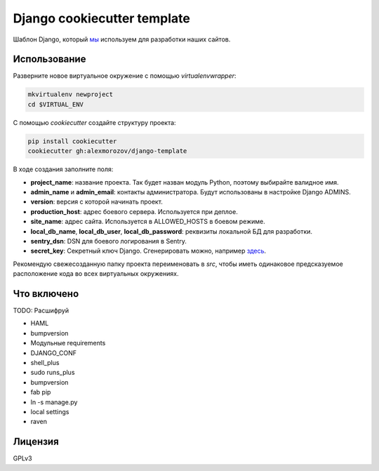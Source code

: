 Django cookiecutter template
============================

Шаблон Django, который `мы <http://kupo.la>`_ используем для разработки наших сайтов.

Использование
-------------

Разверните новое виртуальное окружение с помощью `virtualenvwrapper`:

.. code-block:: shell

    mkvirtualenv newproject
    cd $VIRTUAL_ENV

С помощью `cookiecutter` создайте структуру проекта:

.. code-block:: shell

    pip install cookiecutter
    cookiecutter gh:alexmorozov/django-template

В ходе создания заполните поля:

- **project_name**: название проекта. Так будет назван модуль Python, поэтому
  выбирайте валидное имя.
- **admin_name** и **admin_email**: контакты администратора. Будут использованы в
  настройке Django ADMINS.
- **version**: версия с которой начинать проект.
- **production_host**: адрес боевого сервера. Используется при деплое.
- **site_name**: адрес сайта. Используется в ALLOWED_HOSTS в боевом режиме.
- **local_db_name**, **local_db_user**, **local_db_password**: реквизиты локальной БД
  для разработки.
- **sentry_dsn**: DSN для боевого логирования в Sentry.
- **secret_key**: Секретный ключ Django. Сгенерировать можно, например `здесь
  <http://www.miniwebtool.com/django-secret-key-generator/>`_.

Рекомендую свежесозданную папку проекта переименовать в `src`, чтобы иметь
одинаковое предсказуемое расположение кода во всех виртуальных окружениях.

Что включено
------------

TODO: Расшифруй

- HAML
- bumpversion
- Модульные requirements
- DJANGO_CONF
- shell_plus
- sudo runs_plus
- bumpversion
- fab pip
- ln -s manage.py
- local settings
- raven


Лицензия
--------

GPLv3
